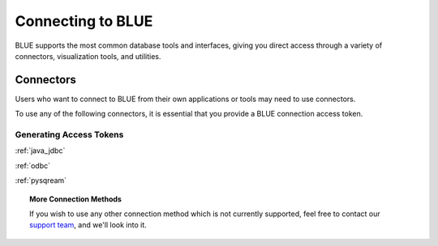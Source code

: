 .. _connecting_to_blue:

==================
Connecting to BLUE
==================
BLUE supports the most common database tools and interfaces, giving you direct access through a variety of connectors, visualization tools, and utilities.

Connectors
==========
   
Users who want to connect to BLUE from their own applications or tools may need to use connectors. 

To use any of the following connectors, it is essential that you provide a BLUE connection access token.

Generating Access Tokens
------------------------




:ref:`java_jdbc`

:ref:`odbc`

:ref:`pysqream`

.. topic:: More Connection Methods

   If you wish to use any other connection method which is not currently supported, feel free to contact our `support team <https://sqream.atlassian.net/servicedesk/>`_, and we'll look into it.

